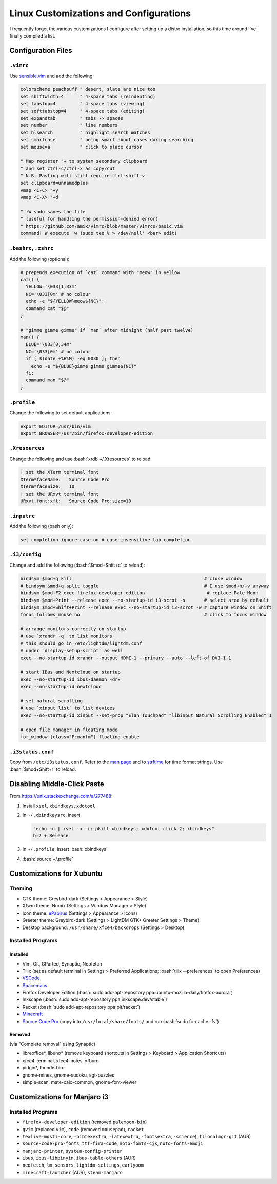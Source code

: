 =======================================
Linux Customizations and Configurations
=======================================

.. role:: bash(code)
  :language: bash

I frequently forget the various customizations I configure after setting up a distro installation, so this time around I've finally compiled a list.

Configuration Files
-------------------

``.vimrc``
^^^^^^^^^^
Use `sensible.vim <https://github.com/tpope/vim-sensible>`_ and add the following:

.. code:: vim

  colorscheme peachpuff " desert, slate are nice too
  set shiftwidth=4      " 4-space tabs (reindenting)
  set tabstop=4         " 4-space tabs (viewing)
  set softtabstop=4     " 4-space tabs (editing)
  set expandtab         " tabs -> spaces
  set number            " line numbers
  set hlsearch          " highlight search matches
  set smartcase         " being smart about cases during searching
  set mouse=a           " click to place cursor

  " Map register "+ to system secondary clipboard
  " and set ctrl-c/ctrl-x as copy/cut
  " N.B. Pasting will still require ctrl-shift-v
  set clipboard=unnamedplus
  vmap <C-C> "+y
  vmap <C-X> "+d

  " :W sudo saves the file
  " (useful for handling the permission-denied error)
  " https://github.com/amix/vimrc/blob/master/vimrcs/basic.vim
  command! W execute 'w !sudo tee % > /dev/null' <bar> edit!

``.bashrc``, ``.zshrc``
^^^^^^^^^^^^^^^^^^^^^^^
Add the following (optional):

.. code:: bash

  # prepends execution of `cat` command with "meow" in yellow
  cat() {
    YELLOW='\033[1;33m'
    NC='\033[0m' # no colour
    echo -e "${YELLOW}meow${NC}";
    command cat "$@"
  }

  # "gimme gimme gimme" if `man` after midnight (half past twelve)
  man() {
    BLUE='\033[0;34m'
    NC='\033[0m' # no colour
    if [ $(date +%H%M) -eq 0030 ]; then
      echo -e "${BLUE}gimme gimme gimme${NC}"
    fi;
    command man "$@"
  }

``.profile``
^^^^^^^^^^^^
Change the following to set default applications:

.. code:: bash

  export EDITOR=/usr/bin/vim
  export BROWSER=/usr/bin/firefox-developer-edition

``.Xresources``
^^^^^^^^^^^^^^^
Change the following and use :bash:`xrdb ~/.Xresources` to reload:

.. code:: ini

  ! set the XTerm terminal font
  XTerm*faceName:   Source Code Pro
  XTerm*faceSize:   10
  ! set the URxvt terminal font
  URxvt.font:xft:   Source Code Pro:size=10

``.inputrc``
^^^^^^^^^^^^
Add the following (bash only):

.. code:: bash

  set completion-ignore-case on # case-insensitive tab completion

``.i3/config``
^^^^^^^^^^^^^^
Change and add the following (:bash:`$mod+Shift+c` to reload):

.. code:: ini

  bindsym $mod+q kill                                                 # close window
  # bindsym $mod+q split toggle                                       # I use $mod+h/+v anyway
  bindsym $mod+F2 exec firefox-developer-edition                       # replace Pale Moon
  bindsym $mod+Print --release exec --no-startup-id i3-scrot -s       # select area by default
  bindsym $mod+Shift+Print --release exec --no-startup-id i3-scrot -w # capture window on Shift
  focus_follows_mouse no                                              # click to focus window

  # arrange monitors correctly on startup
  # use `xrandr -q` to list monitors
  # this should go in /etc/lightdm/lightdm.conf
  # under `display-setup-script` as well
  exec --no-startup-id xrandr --output HDMI-1 --primary --auto --left-of DVI-I-1

  # start IBus and Nextcloud on startup
  exec --no-startup-id ibus-daemon -drx
  exec --no-startup-id nextcloud

  # set natural scrolling
  # use `xinput list` to list devices
  exec --no-startup-id xinput --set-prop "Elan Touchpad" "libinput Natural Scrolling Enabled" 1
  
  # open file manager in floating mode
  for_window [class="Pcmanfm"] floating enable

``.i3status.conf``
^^^^^^^^^^^^^^^^^^
Copy from ``/etc/i3status.conf``. Refer to the `man page <https://i3wm.org/i3status/manpage.html>`_ and to `strftime <https://strftime.org/>`_ for time format strings. Use :bash:`$mod+Shift+r` to reload.

Disabling Middle-Click Paste
----------------------------
From https://unix.stackexchange.com/a/277488:

#. Install ``xsel``, ``xbindkeys``, ``xdotool``
#. In ``~/.xbindkeysrc``, insert

   .. code:: bash

     "echo -n | xsel -n -i; pkill xbindkeys; xdotool click 2; xbindkeys"
     b:2 + Release

#. In ``~/.profile``, insert :bash:`xbindkeys`
#. :bash:`source ~/.profile`
 
Customizations for Xubuntu
--------------------------

Theming
^^^^^^^
* GTK theme: Greybird-dark (Settings > Appearance > Style)
* Xfwm theme: Numix (Settings > Window Manager > Style)
* Icon theme: `ePapirus <https://github.com/PapirusDevelopmentTeam/papirus-icon-theme/>`_ (Settings > Appearance > Icons)
* Greeter theme: Greybird-dark (Settings > LightDM GTK+ Greeter Settings > Theme)
* Desktop background: ``/usr/share/xfce4/backdrops`` (Settings > Desktop)

Installed Programs
^^^^^^^^^^^^^^^^^^
Installed
"""""""""
* Vim, Git, GParted, Synaptic, Neofetch
* Tilix (set as default terminal in Settings > Preferred Applications; :bash:`tilix --preferences` to open Preferences)
* `VSCode <https://code.visualstudio.com/docs/setup/linux#_debian-and-ubuntu-based-distributions>`_
* `Spacemacs <https://github.com/syl20bnr/spacemacs#default-installation>`_
* Firefox Developer Edition (:bash:`sudo add-apt-repository ppa:ubuntu-mozilla-daily/firefox-aurora`)
* Inkscape (:bash:`sudo add-apt-repository ppa:inkscape.dev/stable`)
* Racket (:bash:`sudo add-apt-repository ppa:plt/racket`)
* `Minecraft <https://www.minecraft.net/en-us/download/alternative>`_
* `Source Code Pro <https://github.com/adobe-fonts/source-code-pro>`_ (copy into ``/usr/local/share/fonts/`` and run :bash:`sudo fc-cache -fv`)

Removed
"""""""
(via "Complete removal" using Synaptic)

* libreoffice\*, libuno\* (remove keyboard shortcuts in Settings > Keyboard > Application Shortcuts)
* xfce4-terminal, xfce4-notes, xfburn
* pidgin*, thunderbird
* gnome-mines, gnome-sudoku, sgt-puzzles
* simple-scan, mate-calc-common, gnome-font-viewer

Customizations for Manjaro i3
-----------------------------

Installed Programs
^^^^^^^^^^^^^^^^^^
* ``firefox-developer-edition`` (removed ``palemoon-bin``)
* ``gvim`` (replaced ``vim``), ``code`` (removed ``mousepad``), ``racket``
* ``texlive-most`` (``-core``, ``-bibtexextra``, ``-latexextra``, ``-fontsextra``, ``-science``), ``tllocalmgr-git`` (AUR)
* ``source-code-pro-fonts``, ``ttf-fira-code``, ``noto-fonts-cjk``, ``noto-fonts-emoji``
* ``manjaro-printer``, ``system-config-printer``
* ``ibus``, ``ibus-libpinyin``, ``ibus-table-others`` (AUR)
* ``neofetch``, ``lm_sensors``, ``lightdm-settings``, ``earlyoom``
* ``minecraft-launcher`` (AUR), ``steam-manjaro``
